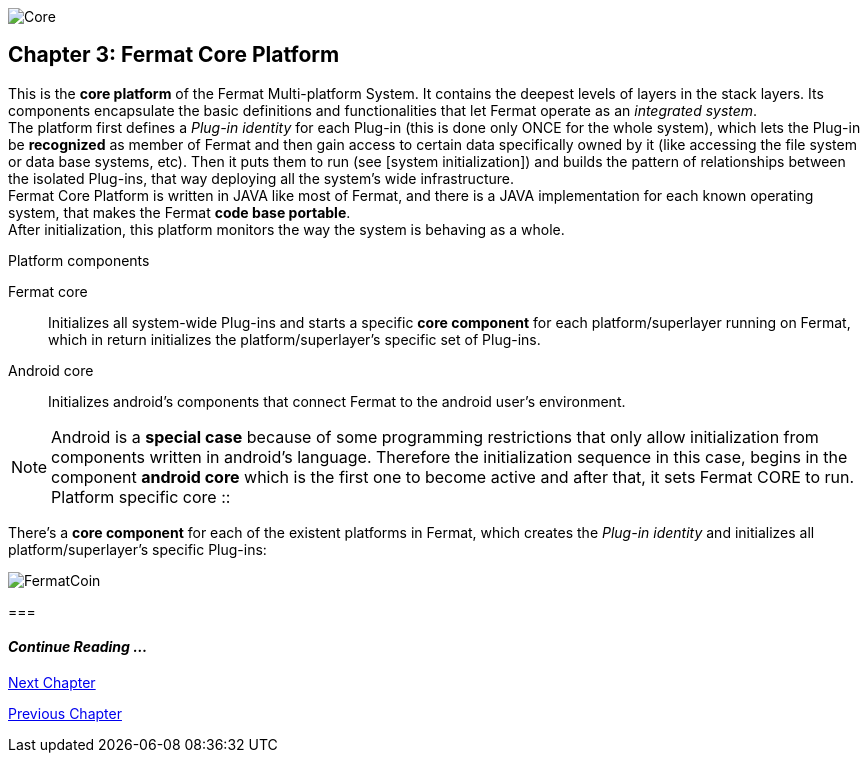 image::https://raw.githubusercontent.com/bitDubai/media-kit/master/Readme%20Image/Coins/COR.jpg[Core]

== Chapter 3: Fermat Core Platform
This is the *core platform* of the Fermat Multi-platform System. It contains the deepest levels of layers in the stack layers. Its components encapsulate the basic definitions and functionalities that let Fermat operate as an _integrated system_. +
The platform first defines a _Plug-in identity_ for each Plug-in (this is done only ONCE for the whole system), which lets the Plug-in be *recognized* as member of Fermat and then gain access to certain data specifically owned by it (like accessing the file system or data base systems, etc). Then it puts them to run (see [system initialization]) and builds the pattern of relationships between the isolated Plug-ins, that way deploying all the system’s wide infrastructure. +
Fermat Core Platform is written in JAVA like most of Fermat, and there is a JAVA implementation for each known operating system, that makes the Fermat *code base portable*. + 
After initialization, this platform monitors the way the system is behaving as a whole.

.Platform components
Fermat core :: 
Initializes all system-wide Plug-ins and starts a specific *core component* for each platform/superlayer running on Fermat, which in return initializes the platform/superlayer's specific set of Plug-ins.
Android core :: 
Initializes android's components that connect Fermat to the android user's environment.

NOTE: Android is a *special case* because of some programming restrictions that only allow initialization from components written in android's language. Therefore the initialization sequence in this case, begins in the component *android core* which is the first one to become active and after that, it sets Fermat CORE to run.
Platform specific core ::

There's a *core component* for each of the existent platforms in Fermat, which creates the _Plug-in identity_ and initializes all platform/superlayer's specific Plug-ins: +

////
. _Operating Systems core_
. _BlockChain core_
. _P2P Network and Communication core_
. _Plug-ins Platform core_
. _Wallet Production & Distribution core_
. _Crypto Currency core_
. _Crypto Commodity Money core_
. _Bank Notes core_
. _Shoping core_
. _Digital Assets core_
. _Marketing core_
. _Crypto Brokers core_
. _Crypto Distribution Network core_
. _Distributed Private Network_

[system initialization]
=== Initialization

The application written for the chosen Operating System of your device (eg. Android in Fermat'S first release) is a bundle of software packages that altogether build Fermat MULTI-PLATFORM SYSTEM. Few components are OS dependent but most of them (written in JAVA) is not (i.e. OS INDEPENDENT). +
At its core we find Fermat CORE PLATFORM which is responsible for deploying the multi-platform infrastructure and initializing it. 

NOTE: Android is a *special case* because of some programming restrictions that only allow initialization from components written in android's language. Therefore the initialization sequence in this case, begins in the component *android core* which is the first one to become active and after that, it sets Fermat CORE to run.

Fermat CORE initializes every single platform of the system and instantiate every single plug-in giving the "start" signal by means of an usual "service"interface (each plug-in knows what "start"means in each case). Then, in a second initialization round, the core platform collects information from the corresponding *application public interfaces (API)*, creates a "communication channel" between each component of the system and delivers to each one the *reference* on its dependence to consume services from one another.  + 
 
NOTE: Fermat Plug-ins are not allowed to consume services directly among them, but referencing themselves to the corresponding platform via the platform's *api component* 

.Fermat Api components
* There is an *api component* for each Fermat platform, where *public interfaces* of each plug-in are published in order to let them consume services from others living in the same platform.

When all the basic infrastructure is laid out and some initial plug-ins are running, then the process thread turns to the *OS application* which starts the graphic interfaces and resources needed to interact with the user, and the application opens its "starting screen". +
From that moment on, the activation of other dormant components of Fermat will follow according user's demand (depending on users activity).


TIP: Following in this chapter the description of each platform and each layer within each platform. We recommend to visit Fermat official site (http://fermat.org) to have a picture in mind when reading, to help understand the system structure. _Layers_ description follow the sequence from bottom to top (like "stacking" them), and _platforms_ from left to right. 
////


image::https://raw.githubusercontent.com/bitDubai/media-kit/master/Readme%20Image/Background/Front_Bitcoin_scn_low.jpg[FermatCoin]
===
  
==== _Continue Reading ..._
link:book-chapter-04.asciidoc[Next Chapter]

link:book-chapter-02.asciidoc[Previous Chapter]



